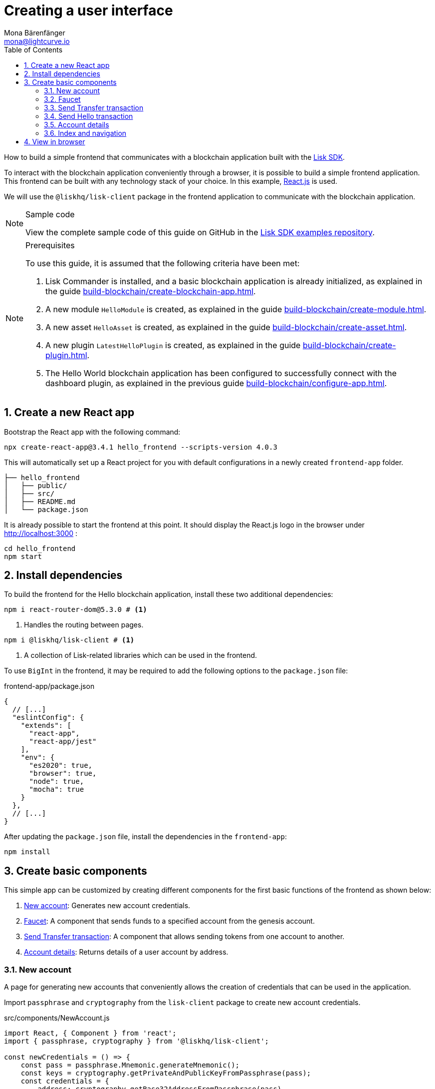 = Creating a user interface
Mona Bärenfänger <mona@lightcurve.io>
:toc:
:sectnums:
:idseparator: -
:idprefix:
:imagesdir: ../../../assets/images
:figure-caption!:
// External URL
:url_github_guides_frontend: https://github.com/LiskHQ/lisk-sdk-examples/tree/development/guides/06-frontend/hello_frontend
:url_reactjs: https://reactjs.org/
:url_frontend: http://localhost:3000
// Project URLS
:url_guides_asset: build-blockchain/create-asset.adoc
:url_guides_module: build-blockchain/create-module.adoc
:url_guides_setup: build-blockchain/create-blockchain-app.adoc
:url_guides_config: build-blockchain/configure-app.adoc
:url_guides_genesisblock: build-blockchain/create-genesis-block.adoc
:url_guides_plugin: build-blockchain/create-plugin.adoc
:url_lisk_sdk: glossary.adoc#lisk-sdk

How to build a simple frontend that communicates with a blockchain application built with the xref:{url_lisk_sdk}[Lisk SDK].

To interact with the blockchain application conveniently through a browser, it is possible to build a simple frontend application.
This frontend can be built with any technology stack of your choice.
In this example, {url_reactjs}[React.js] is used.

We will use the `@liskhq/lisk-client` package in the frontend application to communicate with the blockchain application.

.Sample code
[NOTE]
====
View the complete sample code of this guide on GitHub in the {url_github_guides_frontend}[Lisk SDK examples repository^].
====

.Prerequisites
[NOTE]
====
To use this guide, it is assumed that the following criteria have been met:

. Lisk Commander is installed, and a basic blockchain application is already initialized, as explained in the guide xref:{url_guides_setup}[].
. A new module `HelloModule` is created, as explained in the guide xref:{url_guides_module}[].
. A new asset `HelloAsset` is created, as explained in the guide xref:{url_guides_asset}[].
. A new plugin `LatestHelloPlugin` is created, as explained in the guide xref:{url_guides_plugin}[].
. The Hello World blockchain application has been configured to successfully connect with the dashboard plugin, as explained in the previous guide xref:{url_guides_config}[].
====

== Create a new React app

Bootstrap the React app with the following command:

[source,bash]
----
npx create-react-app@3.4.1 hello_frontend --scripts-version 4.0.3
----

////
[source,bash]
----
npx create-react-app hello_frontend
----
////

This will automatically set up a React project for you with default configurations in a newly created `frontend-app` folder.

----
├── hello_frontend
│   ├── public/
│   ├── src/
│   ├── README.md
│   └── package.json
----

It is already possible to start the frontend at this point.
It should display the React.js logo in the browser under {url_frontend} :

[source,bash]
----
cd hello_frontend
npm start
----

== Install dependencies

To build the frontend for the Hello blockchain application, install these two additional dependencies:

[source,bash]
----
npm i react-router-dom@5.3.0 # <1>
----


////
[source,bash]
----
npm i react-router-dom # <1>
----
////


<1> Handles the routing between pages.

[source,bash]
----
npm i @liskhq/lisk-client # <1>
----

<1> A collection of Lisk-related libraries which can be used in the frontend.

To use `BigInt` in the frontend, it may be required to add the following options to the `package.json` file:

.frontend-app/package.json
[source,js]
----
{
  // [...]
  "eslintConfig": {
    "extends": [
      "react-app",
      "react-app/jest"
    ],
    "env": {
      "es2020": true,
      "browser": true,
      "node": true,
      "mocha": true
    }
  },
  // [...]
}
----
After updating the `package.json` file, install the dependencies in the `frontend-app`:

[source,js]
----
npm install
----
== Create basic components

This simple app can be customized by creating different components for the first basic functions of the frontend as shown below:

. <<new-account>>: Generates new account credentials.
. <<faucet>>: A component that sends funds to a specified account from the genesis account.
. <<send-transfer-transaction>>: A component that allows sending tokens from one account to another.
. <<account-details>>: Returns details of a user account by address.

=== New account

A page for generating new accounts that conveniently allows the creation of credentials that can be used in the application.

Import `passphrase` and `cryptography` from the `lisk-client` package to create new account credentials.

.src/components/NewAccount.js
[source,jsx]
----
import React, { Component } from 'react';
import { passphrase, cryptography } from '@liskhq/lisk-client';

const newCredentials = () => {
    const pass = passphrase.Mnemonic.generateMnemonic();
    const keys = cryptography.getPrivateAndPublicKeyFromPassphrase(pass);
    const credentials = {
        address: cryptography.getBase32AddressFromPassphrase(pass),
        binaryAddress: cryptography.getAddressFromPassphrase(pass).toString("hex"),
        passphrase: pass,
        publicKey: keys.publicKey.toString("hex"),
        privateKey: keys.privateKey.toString("hex")
    };
    return credentials;
};

const NewAccount = () => {
    const credentials = newCredentials();
    return (
        <div>
            <h2>Create new account</h2>
            <p>Refresh page to get new credentials.</p>
            <pre>{JSON.stringify(credentials, null, 2)}</pre>
        </div>
    );
}
export default NewAccount;
----

=== Faucet

The faucet is a component that allows accounts to receive tokens from the genesis account, which holds the majority of initial tokens at the start of the Devnet.

In a new file `api.js`, the `apiClient` from package `lisk-client` provides an interface for the faucet and other React components to connect to the blockchain application via a websocket on port 8888.

.src/api.js
[source,js]
----
const { apiClient } = require('@liskhq/lisk-client');
const RPC_ENDPOINT = 'ws://localhost:8080/ws';

let clientCache;

export const getClient = async () => {
    if (!clientCache) {
        clientCache = await apiClient.createWSClient(RPC_ENDPOINT);
    }
    return clientCache;
};

export const fetchHelloCounter = async () => {
    const client = await getClient();
    return client.invoke('hello:amountOfHellos');
};

export const fetchLatestHello = async () => {
    const client = await getClient();
    return client.invoke('latestHello:getLatestHello');
};
----

Next, create a new file `Faucet.js`, which will store the React component of the faucet.

.src/components/Faucet.js
[source,jsx]
----
import React, { useState } from 'react';
// `transactions` and `cryptography` from the `lisk-client` package are used to convert the data of the transaction into the correct format.
import { cryptography, transactions } from '@liskhq/lisk-client';
// Inside `Faucet.js`, import the previously defined API client from `api.js`.
import * as api from '../api.js';

// The passphrase for a genesis account of the local Devnet.
const accounts = {
  "genesis": {
    "passphrase": "peanut hundred pen hawk invite exclude brain chunk gadget wait wrong ready"
  }
};

const Faucet = () => {
    const [state, updateState] = useState({
        address: '',
        amount: '',
        transaction: {},
        response: {}
    });

    const handleChange = (event) => {
        const { name, value } = event.target;
        updateState({
            ...state,
            [name]: value,
        });
    };

    const handleSubmit = async (event) => {
        event.preventDefault();

        const client = await api.getClient();
        const address = cryptography.getAddressFromBase32Address(state.address);
        // The API client is used to create the transaction object based on the inputs in the form below.
        const tx = await client.transaction.create({
            moduleID: 2,
            assetID: 0,
            fee: BigInt(transactions.convertLSKToBeddows('0.01')),
            asset: {
                amount: BigInt(transactions.convertLSKToBeddows(state.amount)),
                recipientAddress: address,
                data: '',
            },
        }, accounts.genesis.passphrase);
        // After creation, the transaction is submitted to the blockchain application.
        const response = await client.transaction.send(tx);
        // After submitting the transaction and receiving the response, the state of the Faucet component is updated with the transaction object and the API response.
        updateState({
            transaction: client.transaction.toJSON(tx),
            address: '',
            amount: '',
            response:response
        });
    }

    return (
        <div>
            <h2>Faucet</h2>
            <p>The faucet transfers tokens from the genesis account to another.</p>
            <form onSubmit={handleSubmit}>
                <label>
                    Address:
                        <input type="text" id="address" name="address" onChange={handleChange} value={state.address} />
                </label>
                <label>
                    Amount (1 = 10^8 tokens):
                        <input type="text" id="amount" name="amount" onChange={handleChange} value={state.amount} />
                </label>
                <input type="submit" value="Submit" />
            </form>
            {state.transaction && <7>
                <div>
                    <pre>Transaction: {JSON.stringify(state.transaction, null, 2)}</pre>
                    <pre>Response: {JSON.stringify(state.response, null, 2)}</pre>
                </div>
            }
        </div>
    );
};

export default Faucet;
----

=== Send Transfer transaction

Now that it is possible to create a new account and receive some initial tokens, we can build a new component that allows the possibility to be able to send tokens from one account to another.

To do this, create a new file `Transfer.js`.
The contents of `Transfer.js` are similar to `Faucet.js`, as a transfer transaction will be sent on both pages.
The only difference is that the sender is not essentially a genesis account, but can be any account in the network.

.src/components/Transfer.js
[source,jsx]
----
import React, { useState } from 'react';
import { cryptography, transactions } from '@liskhq/lisk-client';
import * as api from '../api.js';

const Transfer = () => {
    const [state, updateState] = useState({
        address: '',
        amount: '',
        fee: '',
        passphrase: '',
        transaction: {},
        response: {}
    });

    const handleChange = (event) => {
        const { name, value } = event.target;
        updateState({
            ...state,
            [name]: value,
        });
    };

    const handleSubmit = async (event) => {
        event.preventDefault();

        const client = await api.getClient();
        const address = cryptography.getAddressFromBase32Address(state.address);
        // Here the transaction gets signed with the passphrase provided in the form.
        const tx = await client.transaction.create({
            moduleID: 2,
            assetID: 0,
            fee: BigInt(transactions.convertLSKToBeddows(state.fee)),
            asset: {
                amount: BigInt(transactions.convertLSKToBeddows(state.amount)),
                recipientAddress: address,
                data: '',
            },
        }, state.passphrase);
        let res;
        try {
            res = await client.transaction.send(tx);
        } catch (error) {
            res = error;
        }

        updateState({
            transaction: client.transaction.toJSON(tx),
            response: res,
            address: '',
            amount: '',
            fee: '',
            passphrase: '',
        });
    };

    return (
        <div>
            <h2>Transfer</h2>
            <p>Send tokens from one account to another.</p>
            <form onSubmit={handleSubmit}>
                <label>
                    Recipient:
                        <input type="text" id="address" name="address" onChange={handleChange} value={state.address} />
                </label>
                <label>
                    Amount (1 = 10^8 tokens):
                        <input type="text" id="amount" name="amount" onChange={handleChange} value={state.amount} />
                </label>
                <label>
                    Fee:
                        <input type="text" id="fee" name="fee" onChange={handleChange}  value={state.fee} />
                </label>
                <label>
                    Passphrase:
                        <input type="text" id="passphrase" name="passphrase" onChange={handleChange}  value={state.passphrase} />
                </label>
                <input type="submit" value="Submit" />
            </form>
            {state.transaction &&
                <div>
                    <pre>Transaction: {JSON.stringify(state.transaction, null, 2)}</pre>
                    <pre>Response: {JSON.stringify(state.response, null, 2)}</pre>
                </div>
            }
        </div>
    );
}
export default Transfer;
----

=== Send Hello transaction

Now that we defined a component for posting one of the default transaction types, the Transfer transaction, create another component for posting the custom Hello transaction, which was implemented before in the guide xref:{url_guides_asset}[].

Create a new file `Hello.js` inside of the `components/` folder, and add the following code to it:

.src/components/Hello.js
[source,jsx]
----
import { cryptography, transactions } from '@liskhq/lisk-client';
import React, { Component, useState } from 'react';
import * as api from '../api.js';

const Hello = () => {
    const [state, updateState] = useState({
        hello: '',
        fee: '',
        passphrase: '',
        transaction: {},
        response: {}
    });

    const handleChange = (event) => {
        const { name, value } = event.target;
        updateState({
            ...state,
            [name]: value,
        });
    };

    const handleSubmit = async (event) => {
        event.preventDefault();

        const client = await api.getClient();
        const tx = await client.transaction.create({
            moduleID: 1000,
            assetID: 0,
            fee: BigInt(transactions.convertLSKToBeddows(state.fee)),
            asset: {
                helloString: state.hello,
            },
        }, state.passphrase);

        let res = '';
        try {
          res = await client.transaction.send(tx);
        } catch (error) {
          res = error;
        }
        updateState({
          transaction: client.transaction.toJSON(tx),
          response: res,
          hello: '',
          fee: '',
          passphrase: '',
        });
    };

    return (
        <div>
            <h2>Hello</h2>
            <p>Send a Hello transaction.</p>
            <form onSubmit={handleSubmit}>
                <label>
                    Hello message:
                        <input type="text" id="hello" name="hello" onChange={handleChange} value={state.hello} />
                </label>
                <label>
                    Fee:
                        <input type="text" id="fee" name="fee" onChange={handleChange} value={state.fee} />
                </label>
                <label>
                    Passphrase:
                        <input type="text" id="passphrase" name="passphrase" onChange={handleChange} value={state.passphrase} />
                </label>
                <input type="submit" value="Submit" />
            </form>
            <div>
                <pre>Transaction: {JSON.stringify(state.transaction, null, 2)}</pre>
                <pre>Response: {JSON.stringify(state.response, null, 2)}</pre>
            </div>
        </div>
    );
}
export default Hello;
----

=== Account details

For the final component, it is possible to add a page that displays the account details by the address.

The API client is imported again from `api.js`, in order to communicate with the blockchain application.

.src/components/Account.js
[source,jsx]
----
import { cryptography } from '@liskhq/lisk-client';
import React, { useState } from 'react';
import * as api from '../api.js';

const Account = () => {
    const [state, updateState] = useState({
        address: '',
        account: {},
    });

    const handleChange = (event) => {
        const { name, value } = event.target;
        updateState({
            ...state,
            [name]: value,
        });
    };

    const handleSubmit = async (event) => {
        event.preventDefault();
        const client = await api.getClient();
        // Retrieves the account details from the blockchain application, based on the address provided.
        const account = await client.account.get(cryptography.getAddressFromBase32Address(state.address));
        updateState({
            ...state,
            account: client.account.toJSON(account),
        });
    };

    return (
        <div>
            <h2>Account</h2>
            <p>Get account details by address.</p>
            <form onSubmit={handleSubmit}>
                <label>
                    Address:
                        <input type="text" id="address" name="address" onChange={handleChange} value={state.address} />
                </label>
                <input type="submit" value="Submit" />
            </form>
            <div>
                <pre>Account: {JSON.stringify(state.account, null, 2)}</pre>
            </div>
        </div>
    );
}
export default Account;
----

=== Index and navigation

Now that all the basic components for the frontend are created, a small component for the landing page can be added.

.src/components/Home.js
[source,jsx]
----
import React, { Component } from 'react';
import { fetchHelloCounter, fetchLatestHello } from '../api.js';

class Home extends Component {

    constructor(props) {
      super(props);

      this.state = {
        data: {
          helloCounter: 0,
        },
        latestHello: {
          message: 'N/A',
          sender: 'N/A'
        }
      };
    }

    async componentDidMount() {
        const helloData = await fetchHelloCounter() ;
        const latestHello = await fetchLatestHello() ;

        this.setState({
          data: {
            helloCounter: helloData.helloCounter
          },
          latestHello: {
            message: latestHello ? latestHello.hello: '',
            sender: latestHello ? latestHello.sender : '',
        }});
    }

    render() {
        return (
            <div>
                <h2>Hello Lisk!</h2>
                <p>A simple frontend for blockchain applications built with the Lisk SDK.</p>
                <p>Hello counter:</p>
                <pre>{this.state.data.helloCounter}</pre>
                <p>Latest Hello:</p>
                <p>Message:</p>
                <pre>{this.state.latestHello.message}</pre>
                <p>Sender:</p>
                <pre>{this.state.latestHello.sender}</pre>
            </div>
        );
    }
}

export default Home;
----

Move the file `App.js` into the `src/components/` folder.
Now update the file to include the above defined React components and build a basic navigation structure.

.src/components/App.js
[source,jsx]
----
import React from "react";
import {
    BrowserRouter as Router,
    Switch,
    Route,
    Link
} from "react-router-dom";
import "regenerator-runtime/runtime.js";
import Home from './Home';
import NewAccount from './NewAccount';
import Faucet from './Faucet';
import SendHello from './Hello';
import Account from './Account';
import Transfer from './Transfer';

export const app = () => {
    return (
        <Router>
            <div>
                <Route>
                    <ul>
                        <li><Link to="/">Home</Link></li>
                        <hr />
                        <h3> Interact </h3>
                        <li><Link to="/new-account">New Account</Link></li>
                        <li><Link to="/faucet">Faucet</Link></li>
                        <li><Link to="/send-hello">Send Hello</Link></li>
                        <li><Link to="/send-transfer">Send Transfer</Link></li>
                        <hr />
                        <h3> Explore </h3>
                        <li><Link to="/account">Account</Link></li>
                    </ul>
                </Route>

                <Switch>
                    <Route exact path="/">
                        <Home />
                    </Route>
                    <Route path="/send-hello">
                        <SendHello />
                    </Route>
                    <Route path="/new-account">
                        <NewAccount />
                    </Route>
                    <Route path="/faucet">
                        <Faucet />
                    </Route>
                    <Route path="/send-transfer">
                        <Transfer />
                    </Route>
                    <Route path="/account">
                        <Account />
                    </Route>
                </Switch>
            </div>
        </Router>
    );
}

export default app;
----

In the already existing `index.js` file, the `App.js` component is finally included in the `root` element, which is defined in `index.html`.

.index.js
[source,jsx]
----
import React from 'react';
import ReactDOM from 'react-dom';
import './index.css';
import App from './components/App';

ReactDOM.render(
  <React.StrictMode>
    <App />
  </React.StrictMode>,
  document.getElementById('root')
);
----

== View in browser

After completing all the steps above, start the app again:

[source,bash]
----
npm start
----

This should open the app in the browser under the URL {url_frontend} .

NOTE: It is also necessary to start the corresponding blockchain application if it is not running already.

It is now possible to use the app in a browser to create new accounts, fund accounts, view the account details of a specific account, and send tokens from one account to another as shown below.

.Homepage
image::guides/frontend/home.png[]

.New account page
image::guides/frontend/new-account.png[]

.Faucet page
image::guides/frontend/faucet.png[]

.Transfer tokens
image::guides/frontend/transfer.png[]

.Get Account details page
image::guides/frontend/account.png[]
